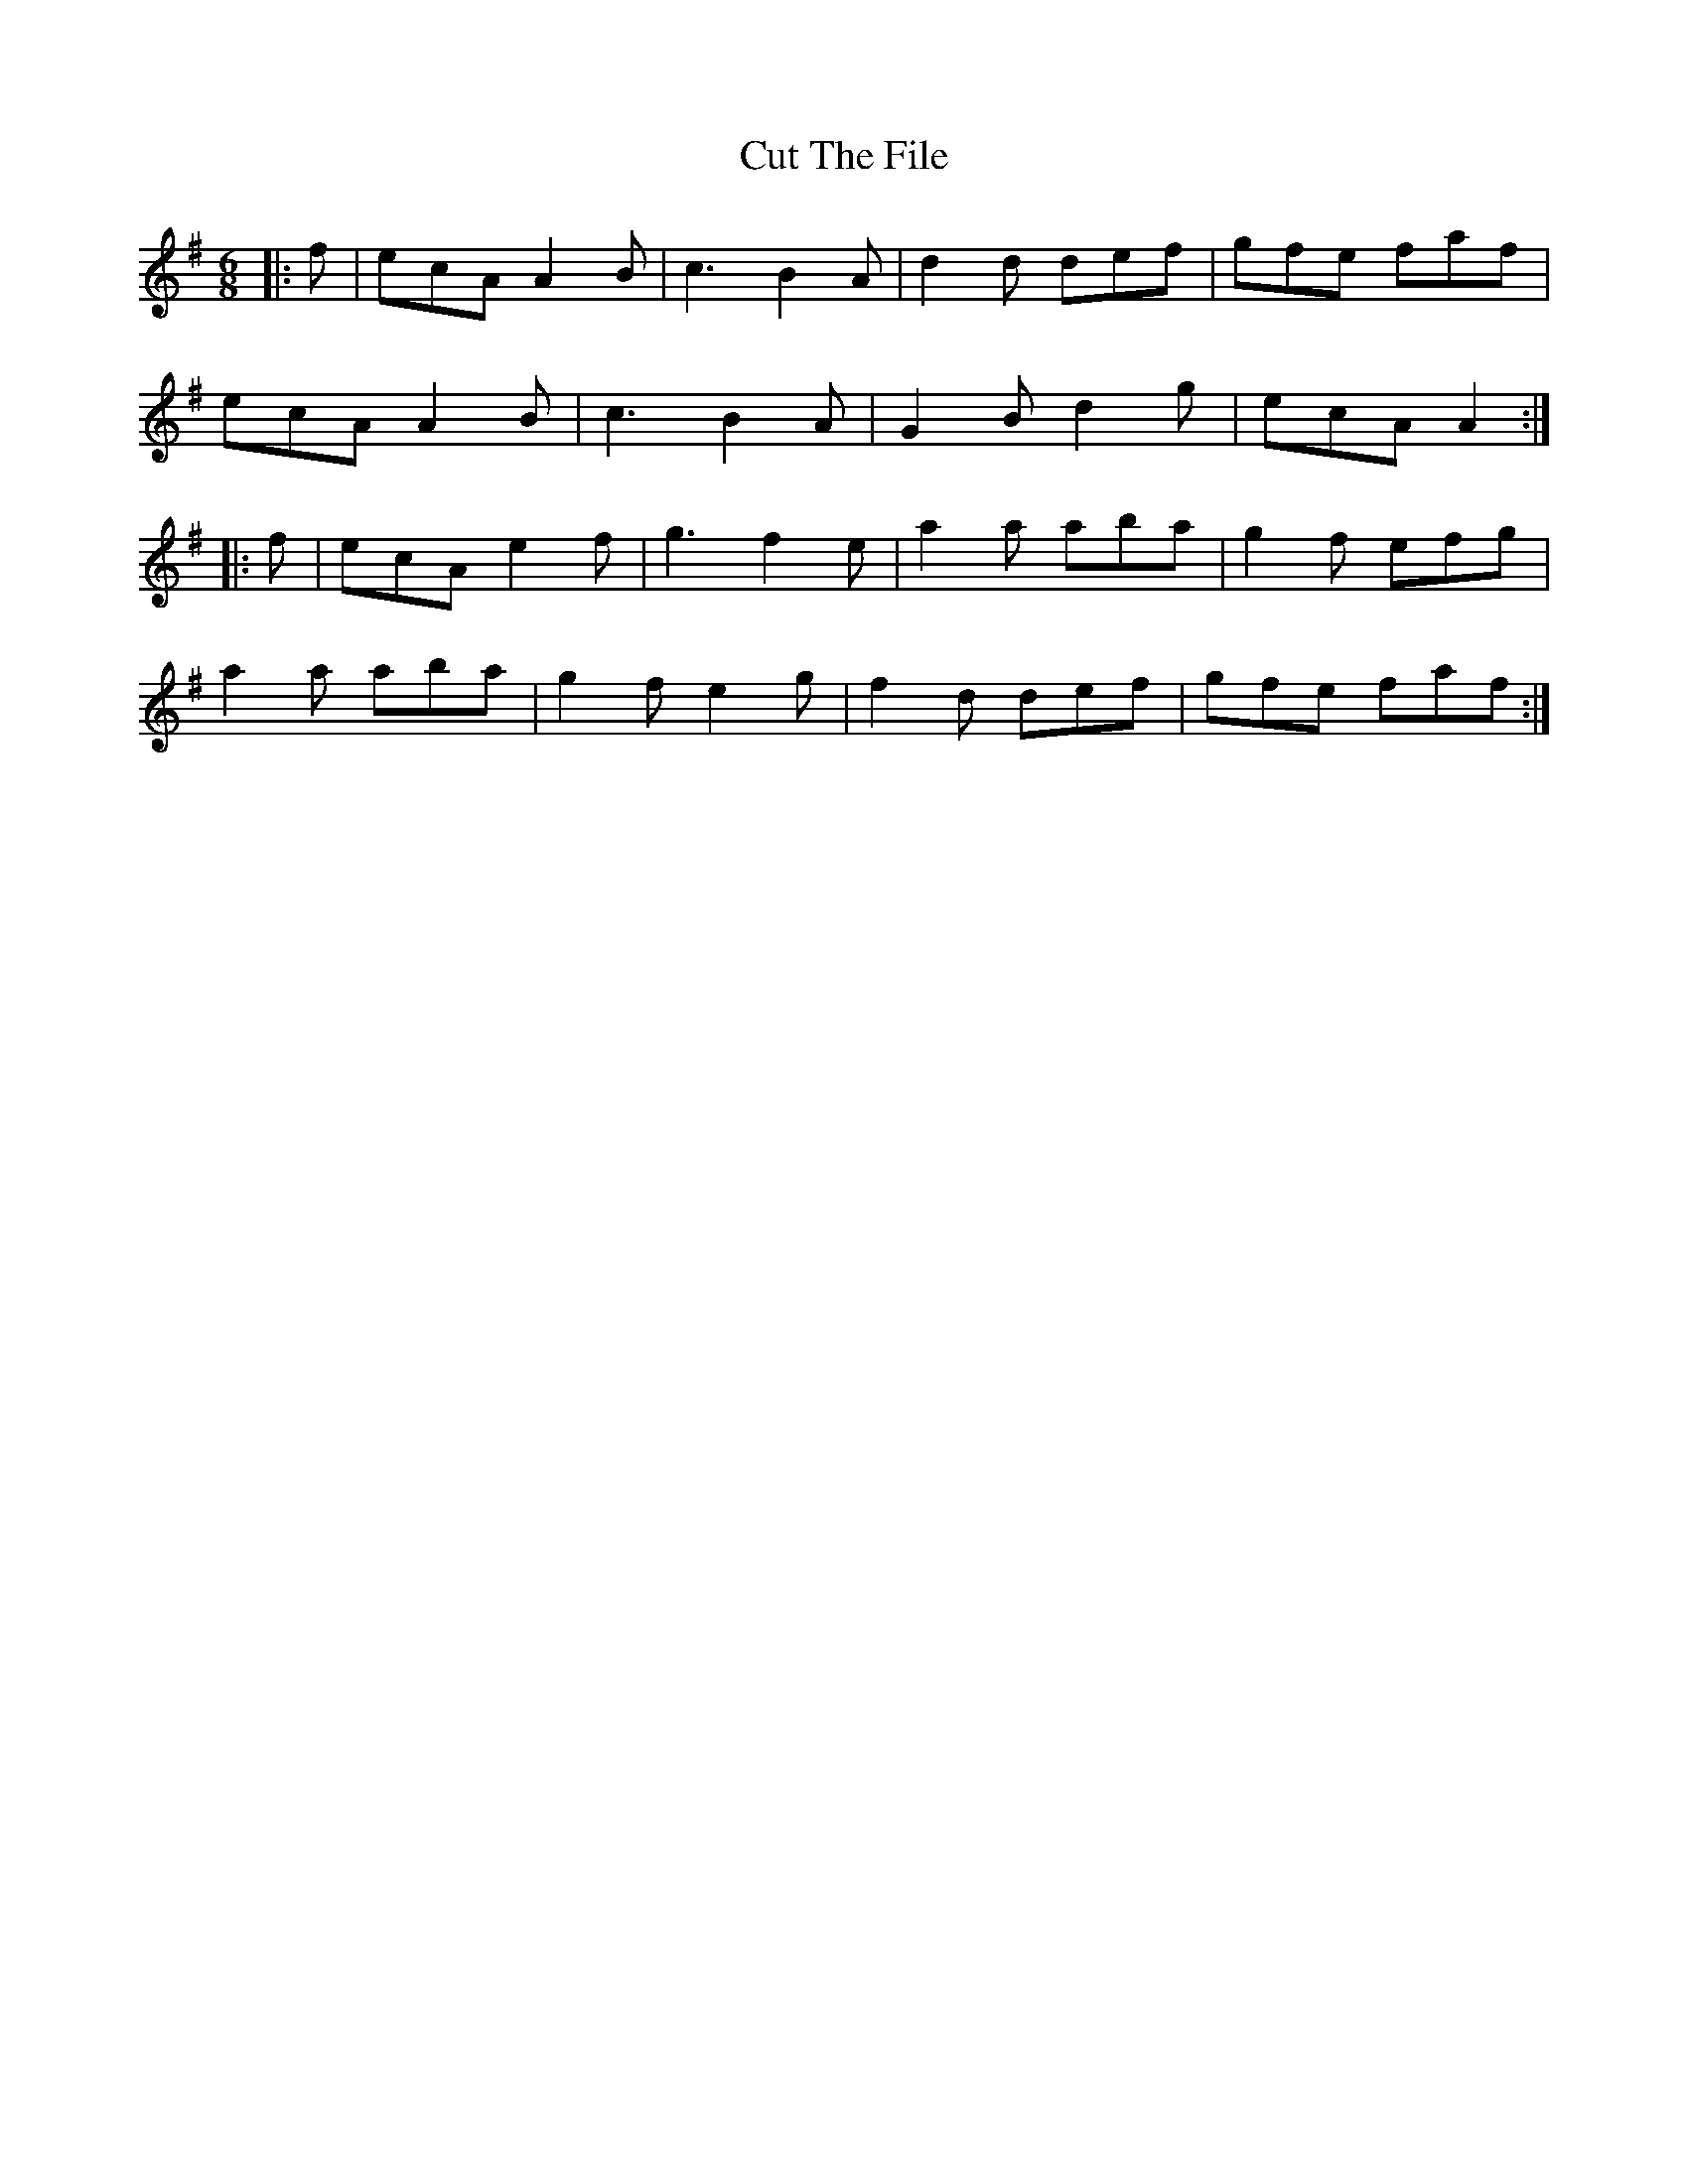 X: 8960
T: Cut The File
R: jig
M: 6/8
K: Adorian
|:f|ecA A2B|c3B2A|d2d def|gfe faf|
ecAA2B|c3B2A|G2Bd2g|ecA A2:|
|:f|ecA e2f|g3f2e|a2a aba|g2f efg|
a2a aba|g2f e2g|f2d def|gfe faf:|

